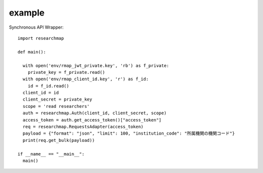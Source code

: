 example
=======
Synchronous API Wrapper::

    import researchmap

    def main():

      with open('env/rmap_jwt_private.key', 'rb') as f_private:
        private_key = f_private.read()
      with open('env/rmap_client_id.key', 'r') as f_id:
        id = f_id.read()
      client_id = id
      client_secret = private_key
      scope = 'read researchers'
      auth = researchmap.Auth(client_id, client_secret, scope)
      access_token = auth.get_access_token()["access_token"]
      req = researchmap.RequestsAdapter(access_token)
      payload = {"format": "json", "limit": 100, "institution_code": "所属機関の機関コード"}
      print(req.get_bulk(payload))

    if __name__ == "__main__":
      main()

